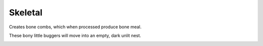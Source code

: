 Skeletal
========

Creates bone combs,  which when processed produce bone meal.

These bony little buggers will move into an empty,  dark unlit nest.

.. _Skeletal: